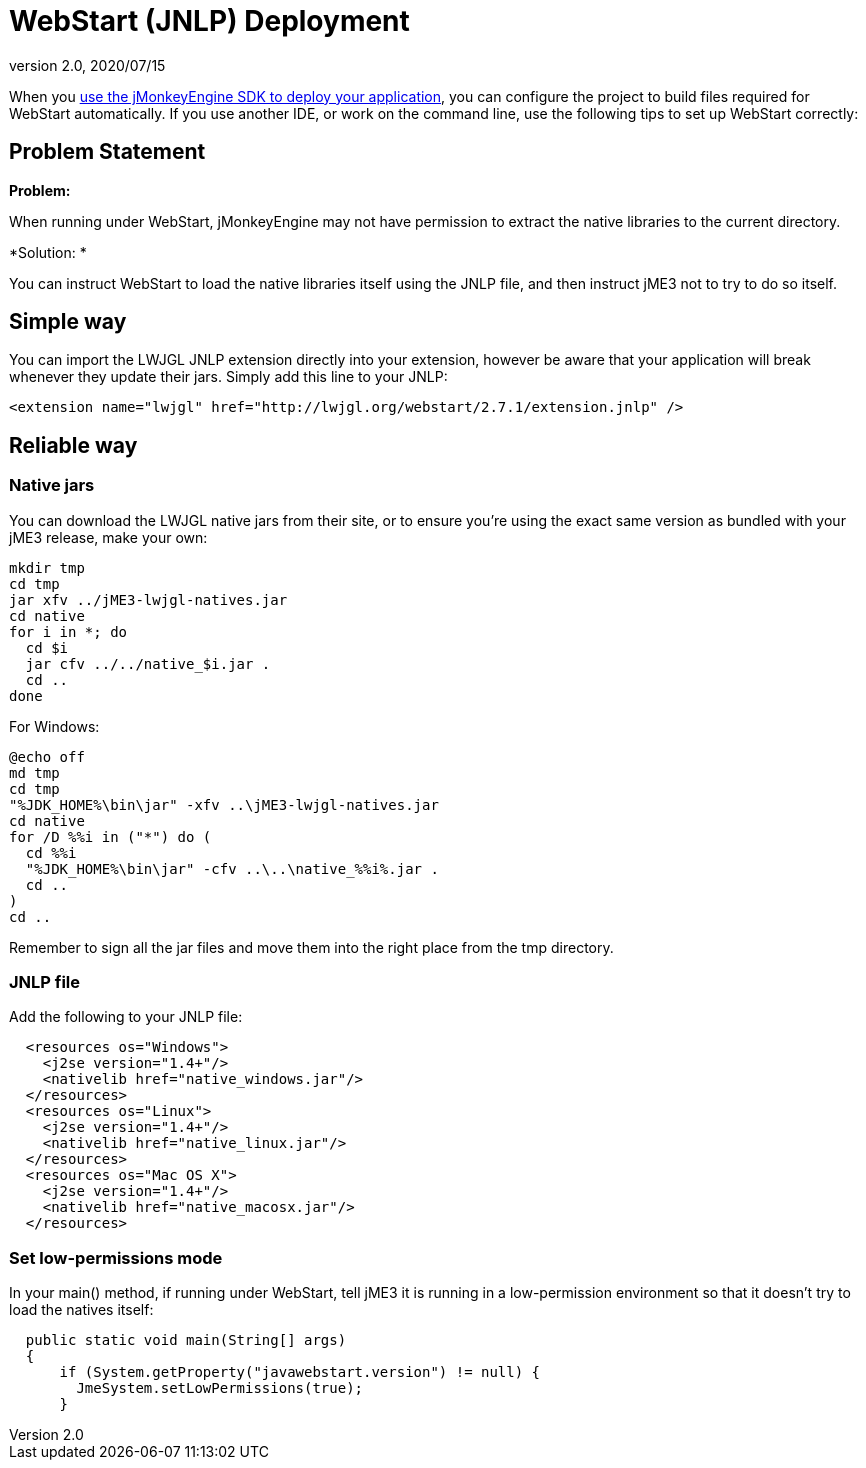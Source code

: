 = WebStart (JNLP) Deployment
:revnumber: 2.0
:revdate: 2020/07/15


When you xref:sdk:application_deployment.adoc[use the jMonkeyEngine SDK to deploy your application], you can configure the project to build files required for WebStart automatically. If you use another IDE, or work on the command line, use the following tips to set up WebStart correctly:


== Problem Statement

*Problem:*

When running under WebStart, jMonkeyEngine may not have permission to extract the native libraries to the current directory.

*Solution: *

You can instruct WebStart to load the native libraries itself using the JNLP file, and then instruct jME3 not to try to do so itself.


== Simple way

You can import the LWJGL JNLP extension directly into your extension, however be aware that your application will break whenever they update their jars. Simply add this line to your JNLP:

[source,xml]
----

<extension name="lwjgl" href="http://lwjgl.org/webstart/2.7.1/extension.jnlp" />

----


== Reliable way


=== Native jars

You can download the LWJGL native jars from their site, or to ensure you're using the exact same version as bundled with your jME3 release, make your own:

[source]
----

mkdir tmp
cd tmp
jar xfv ../jME3-lwjgl-natives.jar
cd native
for i in *; do
  cd $i
  jar cfv ../../native_$i.jar .
  cd ..
done

----

For Windows:

[source]
----

@echo off
md tmp
cd tmp
"%JDK_HOME%\bin\jar" -xfv ..\jME3-lwjgl-natives.jar
cd native
for /D %%i in ("*") do (
  cd %%i
  "%JDK_HOME%\bin\jar" -cfv ..\..\native_%%i%.jar .
  cd ..
)
cd ..

----

Remember to sign all the jar files and move them into the right place from the tmp directory.


=== JNLP file

Add the following to your JNLP file:

[source,xml]
----

  <resources os="Windows">
    <j2se version="1.4+"/>
    <nativelib href="native_windows.jar"/>
  </resources>
  <resources os="Linux">
    <j2se version="1.4+"/>
    <nativelib href="native_linux.jar"/>
  </resources>
  <resources os="Mac OS X">
    <j2se version="1.4+"/>
    <nativelib href="native_macosx.jar"/>
  </resources>
----


=== Set low-permissions mode

In your main() method, if running under WebStart, tell jME3 it is running in a low-permission environment so that it doesn't try to load the natives itself:

[source,java]
----

  public static void main(String[] args)
  {
      if (System.getProperty("javawebstart.version") != null) {
        JmeSystem.setLowPermissions(true);
      }

----
